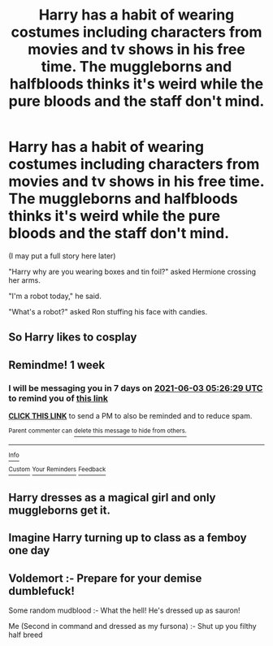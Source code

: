 #+TITLE: Harry has a habit of wearing costumes including characters from movies and tv shows in his free time. The muggleborns and halfbloods thinks it's weird while the pure bloods and the staff don't mind.

* Harry has a habit of wearing costumes including characters from movies and tv shows in his free time. The muggleborns and halfbloods thinks it's weird while the pure bloods and the staff don't mind.
:PROPERTIES:
:Author: philistine-slayer
:Score: 27
:DateUnix: 1622062669.0
:DateShort: 2021-May-27
:FlairText: Prompt
:END:
(I may put a full story here later)

"Harry why are you wearing boxes and tin foil?" asked Hermione crossing her arms.

"I'm a robot today," he said.

"What's a robot?" asked Ron stuffing his face with candies.


** So Harry likes to cosplay
:PROPERTIES:
:Author: midasgoldentouch
:Score: 12
:DateUnix: 1622078628.0
:DateShort: 2021-May-27
:END:


** Remindme! 1 week
:PROPERTIES:
:Author: JustAnotherPerson04
:Score: 2
:DateUnix: 1622093189.0
:DateShort: 2021-May-27
:END:

*** I will be messaging you in 7 days on [[http://www.wolframalpha.com/input/?i=2021-06-03%2005:26:29%20UTC%20To%20Local%20Time][*2021-06-03 05:26:29 UTC*]] to remind you of [[https://www.reddit.com/r/HPfanfiction/comments/nlrbnf/harry_has_a_habit_of_wearing_costumes_including/gzlsikj/?context=3][*this link*]]

[[https://www.reddit.com/message/compose/?to=RemindMeBot&subject=Reminder&message=%5Bhttps%3A%2F%2Fwww.reddit.com%2Fr%2FHPfanfiction%2Fcomments%2Fnlrbnf%2Fharry_has_a_habit_of_wearing_costumes_including%2Fgzlsikj%2F%5D%0A%0ARemindMe%21%202021-06-03%2005%3A26%3A29%20UTC][*CLICK THIS LINK*]] to send a PM to also be reminded and to reduce spam.

^{Parent commenter can} [[https://www.reddit.com/message/compose/?to=RemindMeBot&subject=Delete%20Comment&message=Delete%21%20nlrbnf][^{delete this message to hide from others.}]]

--------------

[[https://www.reddit.com/r/RemindMeBot/comments/e1bko7/remindmebot_info_v21/][^{Info}]]

[[https://www.reddit.com/message/compose/?to=RemindMeBot&subject=Reminder&message=%5BLink%20or%20message%20inside%20square%20brackets%5D%0A%0ARemindMe%21%20Time%20period%20here][^{Custom}]]
[[https://www.reddit.com/message/compose/?to=RemindMeBot&subject=List%20Of%20Reminders&message=MyReminders%21][^{Your Reminders}]]
[[https://www.reddit.com/message/compose/?to=Watchful1&subject=RemindMeBot%20Feedback][^{Feedback}]]
:PROPERTIES:
:Author: RemindMeBot
:Score: 1
:DateUnix: 1622179523.0
:DateShort: 2021-May-28
:END:


** Harry dresses as a magical girl and only muggleborns get it.
:PROPERTIES:
:Author: Garrdan2002
:Score: 6
:DateUnix: 1622088361.0
:DateShort: 2021-May-27
:END:


** Imagine Harry turning up to class as a femboy one day
:PROPERTIES:
:Author: Alga3
:Score: 1
:DateUnix: 1622087539.0
:DateShort: 2021-May-27
:END:


** Voldemort :- Prepare for your demise dumblefuck!

Some random mudblood :- What the hell! He's dressed up as sauron!

Me (Second in command and dressed as my fursona) :- Shut up you filthy half breed
:PROPERTIES:
:Author: HowlerLunarisScra
:Score: -2
:DateUnix: 1622097874.0
:DateShort: 2021-May-27
:END:
